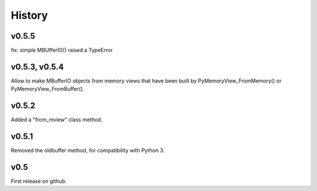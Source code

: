 History
=======

v0.5.5
------
fix: simple MBUfferIO() raised a TypeError

v0.5.3, v0.5.4
--------------
Allow to make MBufferIO objects from memory views that have been built by PyMemoryView_FromMemory() or
PyMemoryView_FromBuffer().

v0.5.2
------
Added a "from_mview" class method.

v0.5.1
------
Removed the oldbuffer method, for compatibility with Python 3.

v0.5
----
First release on github.

